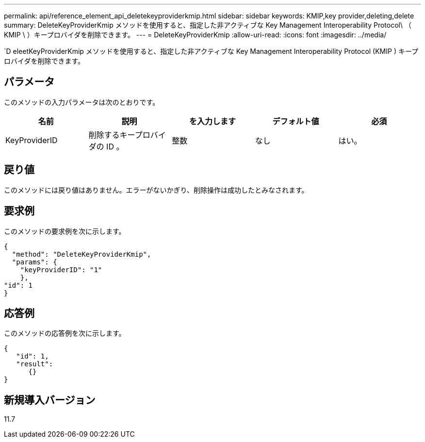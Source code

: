 ---
permalink: api/reference_element_api_deletekeyproviderkmip.html 
sidebar: sidebar 
keywords: KMIP,key provider,deleting,delete 
summary: DeleteKeyProviderKmip メソッドを使用すると、指定した非アクティブな Key Management Interoperability Protocol\ （ KMIP \ ）キープロバイダを削除できます。 
---
= DeleteKeyProviderKmip
:allow-uri-read: 
:icons: font
:imagesdir: ../media/


[role="lead"]
`D eleetKeyProviderKmip メソッドを使用すると、指定した非アクティブな Key Management Interoperability Protocol (KMIP ) キープロバイダを削除できます。



== パラメータ

このメソッドの入力パラメータは次のとおりです。

|===
| 名前 | 説明 | を入力します | デフォルト値 | 必須 


 a| 
KeyProviderID
 a| 
削除するキープロバイダの ID 。
 a| 
整数
 a| 
なし
 a| 
はい。

|===


== 戻り値

このメソッドには戻り値はありません。エラーがないかぎり、削除操作は成功したとみなされます。



== 要求例

このメソッドの要求例を次に示します。

[listing]
----
{
  "method": "DeleteKeyProviderKmip",
  "params": {
    "keyProviderID": "1"
    },
"id": 1
}
----


== 応答例

このメソッドの応答例を次に示します。

[listing]
----
{
   "id": 1,
   "result":
      {}
}
----


== 新規導入バージョン

11.7
